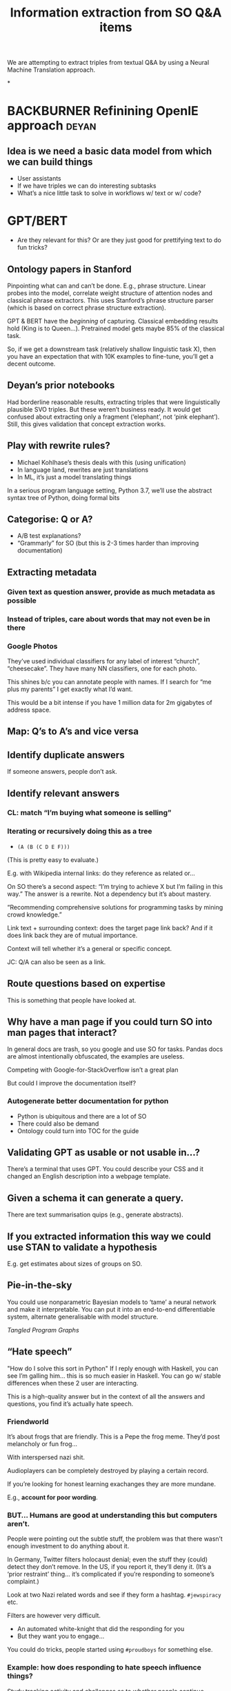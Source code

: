 #+title: Information extraction from SO Q&A items
#+roam_tags: CDN
#+CATEGORY: ML

We are attempting to extract triples from textual Q&A by using a
Neural Machine Translation approach.

*
* BACKBURNER Refinining OpenIE approach                               :deyan:
** Idea is we need a basic data model from which we can build things

- User assistants
- If we have triples we can do interesting subtasks
- What’s a nice little task to solve in workflows w/ text or w/ code?

* GPT/BERT

- Are they relevant for this? Or are they just good for prettifying
   text to do fun tricks?

** Ontology papers in Stanford

Pinpointing what can and can’t be done. E.g., phrase structure. Linear
probes into the model, correlate weight structure of attention nodes
and classical phrase extractors.  This uses Stanford’s phrase
structure parser (which is based on correct phrase structure
extraction).

GPT & BERT have the /beginning/ of capturing. Classical embedding
results hold (King is to Queen...).  Pretrained model gets maybe 85%
of the classical task.

So, if we get a downstream task (relatively shallow linguistic task
X), then you have an expectation that with 10K examples to fine-tune,
you’ll get a decent outcome.

** Deyan’s prior notebooks

Had borderline reasonable results, extracting triples that were
linguistically plausible SVO triples.  But these weren’t business
ready.  It would get confused about extracting only a fragment
(‘elephant’, not ‘pink elephant’).  Still, this gives validation that
concept extraction works.

** Play with rewrite rules?
- Michael Kohlhase’s thesis deals with this (using unification)
- In language land, rewrites are just translations
- In ML, it’s just a model translating things

In a serious program language setting, Python 3.7, we’ll use the abstract
syntax tree of Python, doing formal bits

** Categorise: Q or A?
- A/B test explanations?
- “Grammarly” for SO (but this is 2-3 times harder than improving documentation)
** Extracting metadata
*** Given text as question answer, provide as much metadata as possible
*** Instead of triples, care about words that may not even be in there
*** Google Photos
They’ve used individual classifiers for any label of interest “church”, “cheesecake”.
They have many NN classifiers, one for each photo.

This shines b/c you can annotate people with names.  If I search for
“me plus my parents” I get exactly what I’d want.

This would be a bit intense if you have 1 million data for 2m gigabytes of address space.
** Map: Q’s to A’s and vice versa
** Identify duplicate answers
If someone answers, people don’t ask.
** Identify relevant answers
*** CL: match “I’m buying what someone is selling”
*** Iterating or recursively doing this as a tree

- =(A (B (C D E F)))=

(This is pretty easy to evaluate.)

E.g. with Wikipedia internal links: do they reference as related or...

On SO there’s a second aspect: “I’m trying to achieve X but I’m
failing in this way.”  The answer is a rewrite.  Not a dependency but
it’s about mastery.

“Recommending comprehensive solutions for programming tasks by mining
crowd knowledge.”

Link text + surrounding context: does the target page link back?
And if it does link back they are of mutual importance.

Context will tell whether it’s a general or specific concept.

JC: Q/A can also be seen as a link.

** Route questions based on expertise
This is something that people have looked at.
** Why have a man page if you could turn SO into man pages that interact?
In general docs are trash, so you google and use SO for tasks.
Pandas docs are almost intentionally obfuscated, the examples are useless.

Competing with Google-for-StackOverflow isn’t a great plan

But could I improve the documentation itself?

*** Autogenerate better documentation for python
- Python is ubiquitous and there are a lot of SO
- There could also be demand
- Ontology could turn into TOC for the guide
** Validating GPT as usable or not usable in...?
There’s a terminal that uses GPT. You could describe your CSS
and it changed an English description into a webpage template.
** Given a schema it can generate a query.
There are text summarisation quips (e.g., generate abstracts).

** If you extracted information this way we could use STAN to validate a hypothesis
E.g. get estimates about sizes of groups on SO.
** Pie-in-the-sky
You could use nonparametric Bayesian models to ‘tame’ a neural network
and make it interpretable.  You can put it into an end-to-end
differentiable system, alternate generalisable with model structure.

/Tangled Program Graphs/
** “Hate speech”
"How do I solve this sort in Python"
If I reply enough with Haskell, you can see I’m galling him... this is so much easier in Haskell.
You can go w/ stable differences when these 2 user are interacting.

This is a high-quality answer but in the context of all the answers
and questions, you find it’s actually hate speech.
*** Friendworld
It’s about frogs that are friendly. This is a Pepe the frog
meme. They’d post melancholy or fun frog...

With interspersed nazi shit.

Audioplayers can be completely destroyed by playing a certain record.

If you’re looking for honest learning exachanges they are more mundane.

E.g., *account for poor wording*.

*** BUT... Humans are good at understanding this but computers aren’t.

People were pointing out the subtle stuff, the problem was that there
wasn’t enough investment to do anything about it.

In Germany, Twitter filters holocaust denial; even the stuff they
(could) detect they don’t remove.  In the US, if you report it,
they’ll deny it.  (It’s a ‘prior restraint’ thing... it’s complicated
if you’re responding to someone’s complaint.)

Look at two Nazi related words and see if they form a hashtag.
=#jewspiracy= etc.

Filters are however very difficult.

- An automated white-knight that did the responding for you
- But they want you to engage...

You could do tricks, people started using =#proudboys= for something
else.

*** Example: how does responding to hate speech influence things?

Study tracking activity and challenges as to whether people continue
posting hate speech.

*** “Consider writing this in a more assertive way”
I wonder if possibly...

Guess the degree of someone by reading their email
** Automatically generating docs from type signature
Maybe going for a language with static types could be a way to combine
free association in the structured data.

This is more robust than "write language and get code out."

“Write code with a bug, get SO Q&A back” (Crokage?)

Starting with working code.
How would you generate failing code.
How would you generate failing unit tests?
(E.g., “fuzzers” that generate near arbitrary run-ti)
Put in integers, get output. Generate wrong unit tests.


* Overall commments

These are translation or compression style problems.

Code generation demos are pretty suspicious: GPT3 doesn’t make
off-by-one errors, it uses completely different function syntax.

Like the motivation behind it. Z was recently criticising
auto-generation of query program. The amount of time it takes to debug
the query.

“Count all the listings” but rather queried the database’s AirBnB
table. What if there are multiple tables w/ similar names?

If you put leashes on these things, using solid methods. 

* We didn’t get one simple

* Next steps :noexport:
:PROPERTIES:
:id: 2ee512d9-60cf-443c-aa3d-ef8eb42789e9
:END:

- [[file:20200905131918-knowledge_graph.org][Knowledge graph]]
- [[file:20200810135403-advances_in_knowledge_mining_from_technical_documents.org][Advances in knowledge mining from technical documents]]
